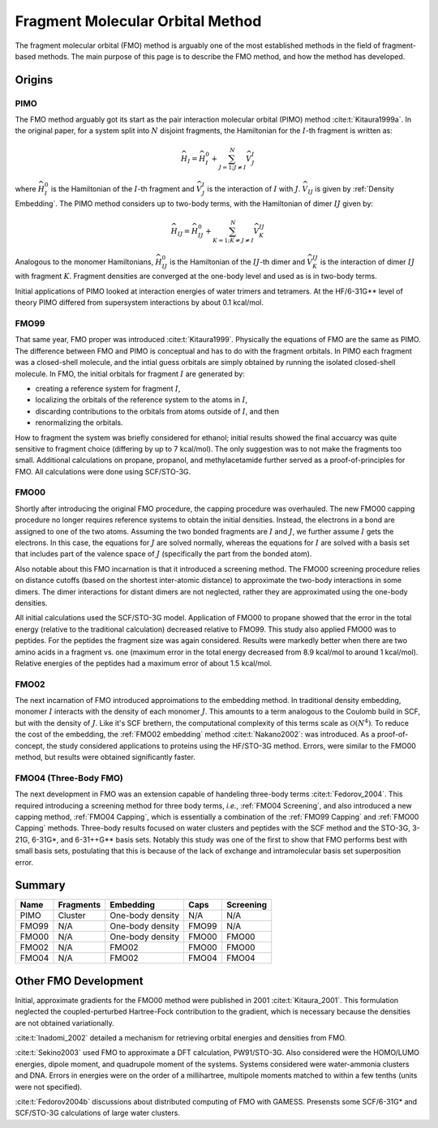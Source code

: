 #################################
Fragment Molecular Orbital Method
#################################

The fragment molecular orbital (FMO) method is arguably one of the most 
established methods in the field of fragment-based methods. The main purpose of
this page is to describe the FMO method, and how the method has developed. 

*******
Origins
*******

.. |I| replace:: :math:`I`
.. |J| replace:: :math:`J`
.. |IJ| replace:: :math:`IJ`

PIMO
====

The FMO method arguably got its start as the pair interaction molecular orbital
(PIMO) method :cite:t:`Kitaura1999a`. In the original paper, for a system split 
into :math:`N` disjoint fragments, the Hamiltonian for the |I|-th fragment 
is written as:

.. math::
   \widehat{H}_I = \widehat{H}_I^0 + \sum_{J=1; J\neq I}^N\widehat{V}^I_{J}

where :math:`\widehat{H}_I^0` is the Hamiltonian of the |I|-th fragment 
and :math:`\widehat{V}^I_{J}` is the interaction of |I| with :math:`J`. 
:math:`\widehat{V}_{IJ}` is given by :ref:`Density Embedding`. The PIMO method
considers up to two-body terms, with the Hamiltonian of dimer |IJ| given
by:

.. math::
   \widehat{H}_{IJ} = \widehat{H}_{IJ}^0 + 
                      \sum_{K=1; K\neq J\neq I}^N\widehat{V}^{IJ}_{K}

Analogous to the monomer Hamiltonians, :math:`\widehat{H}_{IJ}^0` is the 
Hamiltonian of the |IJ|-th dimer and :math:`\widehat{V}^{IJ}_{K}` is the 
interaction of dimer |IJ| with fragment :math:`K`. Fragment densities are
converged at the one-body level and used as is in two-body terms.

Initial applications of PIMO looked at interaction energies of water trimers and 
tetramers. At the HF/6-31G** level of theory PIMO differed from supersystem
interactions by about 0.1 kcal/mol.

FMO99
=====

That same year, FMO proper was introduced :cite:t:`Kitaura1999`. Physically the
equations of FMO are the same as PIMO. The difference between FMO and PIMO is
conceptual and has to do with the fragment orbitals. In PIMO each fragment was a
closed-shell molecule, and the intial guess orbitals are simply obtained by
running the isolated closed-shell molecule. In FMO, the initial orbitals for
fragment |I| are generated by:

- creating a reference system for fragment |I|,
- localizing the orbitals of the reference system to the atoms in |I|,
- discarding contributions to the orbitals from atoms outside of |I|, and then
- renormalizing the orbitals.

How to fragment the system was briefly considered for ethanol; initial results
showed the final accuarcy was quite sensitive to fragment choice (differing by
up to 7 kcal/mol). The only suggestion was to not make the fragments too small.
Additional calculations on propane, propanol, and methylacetamide further served
as a proof-of-principles for FMO. All calculations were done using SCF/STO-3G.

FMO00
=====

Shortly after introducing the original FMO procedure, the capping procedure was
overhauled. The new FMO00 capping procedure no longer requires reference systems
to obtain the initial densities. Instead, the electrons in a bond are assigned
to one of the two atoms. Assuming the two bonded fragments are |I| and |J|, we
further assume |I| gets the electrons. In this case, the equations for |J| are 
solved normally, whereas the equations for |I| are solved with a basis set
that includes part of the valence space of |J| (specifically the part from the
bonded atom).

Also notable about this FMO incarnation is that it introduced a screening 
method. The FMO00 screening procedure relies on distance cutoffs (based on the
shortest inter-atomic distance) to approximate the two-body interactions in some
dimers. The dimer interactions for distant dimers are not neglected, rather they
are approximated using the one-body densities.

All initial calculations used the SCF/STO-3G model. Application of FMO00 to 
propane showed that the error in the total energy (relative to the traditional
calculation) decreased relative to FMO99. This study also applied FMO00 was to 
peptides. For the peptides the fragment size was again considered. Results were 
markedly better when there are two amino acids in a fragment vs. one (maximum 
error in the total energy decreased from 8.9 kcal/mol to around 1 kcal/mol). 
Relative energies of the peptides had a maximum error of about 1.5 kcal/mol. 

FMO02
=====

The next incarnation of FMO introduced approimations to the embedding method. In
traditional density embedding, monomer |I| interacts with the density of each
monomer |J|. This amounts to a term analogous to the Coulomb build in SCF, but 
with the density of |J|. Like it's SCF brethern, the computational complexity of 
this terms scale as :math:`\mathcal{O}(N^4)`. To reduce the cost of the 
embedding, the :ref:`FMO02 embedding` method :cite:t:`Nakano2002`: was 
introduced. As a proof-of-concept, the study considered applications to proteins
using the HF/STO-3G method. Errors, were similar to the FMO00 method, but 
results were obtained significantly faster.


FMO04 (Three-Body FMO)
======================

The next development in FMO was an extension capable of handeling three-body
terms :cite:t:`Fedorov_2004`. This required introducing a screening method for
three body terms, *i.e.*, :ref:`FMO04 Screening`, and also introduced a new
capping method, :ref:`FMO04 Capping`, which is essentially a combination of the
:ref:`FMO99 Capping` and :ref:`FMO00 Capping` methods. Three-body results 
focused on water clusters and peptides with the SCF method and the STO-3G, 
3-21G, 6-31G\*, and 6-31++G\*\* basis sets. Notably this study was one of the
first to show that FMO performs best with small basis sets, postulating that
this is because of the lack of exchange and intramolecular basis set 
superposition error.


*******
Summary
*******


+-------+-----------+-------------------+-------+-----------+
| Name  | Fragments | Embedding         | Caps  | Screening |
+=======+===========+===================+=======+===========+
| PIMO  | Cluster   | One-body density  | N/A   | N/A       |
+-------+-----------+-------------------+-------+-----------+
| FMO99 | N/A       | One-body density  | FMO99 | N/A       |
+-------+-----------+-------------------+-------+-----------+
| FMO00 | N/A       | One-body density  | FMO00 | FMO00     |
+-------+-----------+-------------------+-------+-----------+
| FMO02 | N/A       | FMO02             | FMO00 | FMO00     |
+-------+-----------+-------------------+-------+-----------+
| FMO04 | N/A       | FMO02             | FMO04 | FMO04     |
+-------+-----------+-------------------+-------+-----------+

*********************
Other FMO Development
*********************

Initial, approximate gradients for the FMO00 method were published in 2001 
:cite:t:`Kitaura_2001`. This formulation neglected the coupled-perturbed 
Hartree-Fock contribution to the gradient, which is necessary because the 
densities are not obtained variationally.

:cite:t:`Inadomi_2002` detailed a mechanism for retrieving orbital energies and
densities from FMO.

:cite:t:`Sekino2003` used FMO to approximate a DFT calculation, PW91/STO-3G.
Also considered were the HOMO/LUMO energies, dipole moment, and quadrupole 
moment of the systems. Systems considered were water-ammonia clusters and DNA. 
Errors in energies were on the order of a millihartree, multipole moments 
matched to within a few tenths (units were not specified).

:cite:t:`Fedorov2004b` discussions about distributed computing of FMO with 
GAMESS. Presensts some SCF/6-31G* and SCF/STO-3G calculations of large water
clusters.